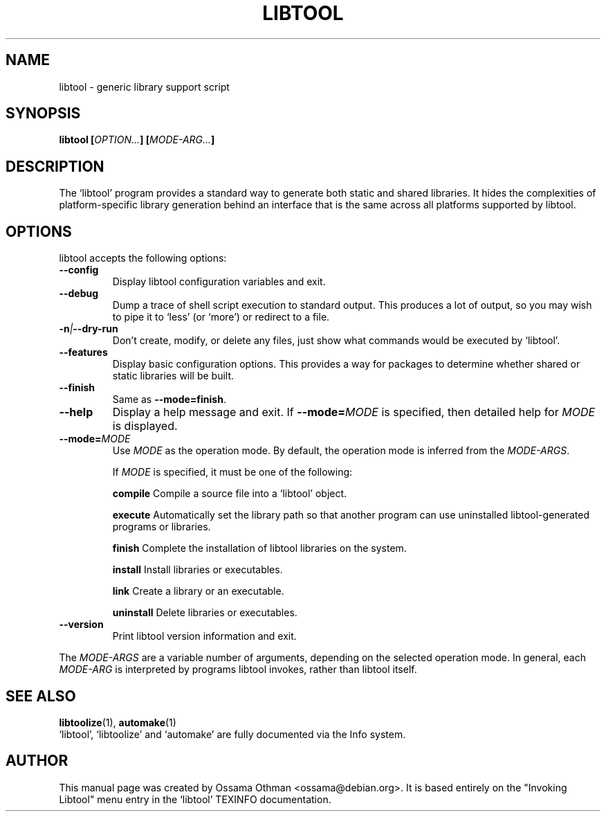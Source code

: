 .TH LIBTOOL 1  "OCTOBER 1999" "Library Support" "User Manuals"
.SH NAME
libtool \- generic library support script
.SH SYNOPSIS
.B libtool
.BI [ OPTION... ]
.BI [ MODE\-ARG... ]
.SH "DESCRIPTION"
The `libtool' program provides a standard way to generate both static
and shared libraries.  It hides the complexities of platform\-specific
library generation behind an interface that is the same across all
platforms supported by libtool.
.SH "OPTIONS"
libtool accepts the following options:
.TP
.B \-\-config
Display libtool configuration variables and exit.
.TP
.B \-\-debug
Dump a trace of shell script execution to standard output.  This
produces a lot of output, so you may wish to pipe it to `less' (or
`more') or redirect to a file.
.TP
.BI \-n | \-\-dry-run
Don't create, modify, or delete any files, just show what commands
would be executed by `libtool'.
.TP
.B \-\-features
Display basic configuration options.  This provides a way for packages
to determine whether shared or static libraries will be built.
.TP
.B \-\-finish
Same as
.BR \-\-mode=finish .
.TP
.B \-\-help
Display a help message and exit.  If
.BI \-\-mode= MODE
is specified, then detailed help for
.I MODE
is displayed.
.TP
.BI \-\-mode= MODE
Use
.I MODE
as the operation mode.  By default, the operation mode is inferred
from the
.IR MODE\-ARGS .

If
.I MODE
is specified, it must be one of the following:
.IP
.B compile
Compile a source file into a `libtool' object.
.IP
.B execute
Automatically set the library path so that another program can use
uninstalled libtool\-generated programs or libraries.
.IP
.B finish
Complete the installation of libtool libraries on the system.
.IP
.B install
Install libraries or executables.
.IP
.B link
Create a library or an executable.
.IP
.B uninstall
Delete libraries or executables.
.TP
.B \-\-version
Print libtool version information and exit.
.P
The
.I MODE\-ARGS
are a variable number of arguments, depending on the selected
operation mode.  In general, each
.I MODE\-ARG
is interpreted by programs libtool invokes, rather than libtool itself.
.SH "SEE ALSO"
.BR libtoolize (1),
.BR automake (1)
.br
`libtool', `libtoolize' and `automake' are fully documented via the
Info system.
.SH AUTHOR
This manual page was created by Ossama Othman <ossama@debian.org>.  It
is based entirely on the "Invoking Libtool" menu entry in the `libtool'
TEXINFO documentation.

